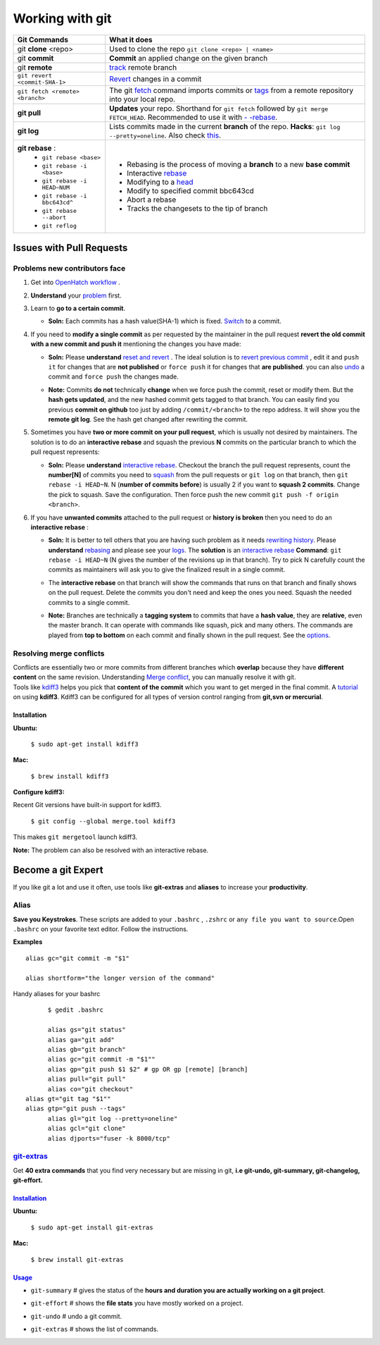 ================
Working with git
================

+-------------------------------+--------------------------------------------------------------------------------------+
| Git Commands                  |                What it does                                                          |
+===============================+======================================================================================+
| git **clone**  <repo>         | Used to clone the repo ``git clone <repo> | <name>``                                 |
+-------------------------------+--------------------------------------------------------------------------------------+
| git **commit**                |  **Commit** an applied change on the given branch                                    |
+-------------------------------+--------------------------------------------------------------------------------------+
| git **remote**                | `track <https://help.github.com/articles/configuring-a-remote-for-a-fork/>`_         |
|                               | remote branch                                                                        |
+-------------------------------+--------------------------------------------------------------------------------------+
| ``git revert <commit-SHA-1>`` |`Revert <http://git-scm.com/docs/git-revert>`_ changes in a commit                    |
+-------------------------------+--------------------------------------------------------------------------------------+
|``git fetch <remote> <branch>``| The git `fetch <https://www.atlassian.com/git/tutorials/syncing/git-fetch/>`_ command|
|                               | imports commits or `tags <http://git-scm.com/book/en/v2/Git-Basics-Tagging>`_        |
|                               | from a remote repository into your local repo.                                       |
+-------------------------------+--------------------------------------------------------------------------------------+
| **git pull**                  | **Updates** your repo. Shorthand for ``git fetch`` followed by                       |
|                               | ``git merge FETCH_HEAD``. Recommended                                                |
|                               | to use it with `- -rebase <http://bit.ly/1yAi5bf>`_.                                 |
+-------------------------------+--------------------------------------------------------------------------------------+
| **git log**                   | Lists commits made in the current **branch** of the                                  |
|                               | repo. **Hacks**: ``git log --pretty=oneline``.                                       |
|                               | Also check `this <https://coderwall.com/p/euwpig/a-better-git-log>`_.                |
+-------------------------------+--------------------------------------------------------------------------------------+
| **git rebase** :              |  - Rebasing is the process of moving a **branch**                                    |
|  - ``git rebase <base>``      |    to a new **base commit**                                                          |
|  - ``git rebase -i <base>``   |  - Interactive `rebase <https://help.github.com/articles/using-git-rebase/>`_        |
|  - ``git rebase -i HEAD~NUM`` |  - Modifying to a `head <https://help.github.com/articles/about-git-rebase/>`_       |
|  - ``git rebase -i bbc643cd^``|  - Modify to specified commit bbc643cd                                               |
|  - ``git rebase --abort``     |  - Abort a rebase                                                                    |
|  - ``git reflog``             |  - Tracks the changesets to the tip of branch                                        |
+-------------------------------+--------------------------------------------------------------------------------------+

Issues with Pull Requests
=========================

Problems new contributors face
-------------------------------

1. Get into `OpenHatch workflow <https://openhatch.org/wiki/OpenHatch_git_workflow>`_ .

#. | **Understand** your `problem <https://sethrobertson.github.io/GitFixUm/fixup.html>`_ 
     first.

#. Learn to **go to a certain commit**.

   * | **Soln:** Each commits has a hash value(SHA-1) which is fixed. 
       `Switch <http://stackoverflow.com/questions/4940054/how-can-i-switch-my-git-repository-to-a-particular-commit>`_ 
       to a commit.

#. | If you need to **modify a single commit** as per requested by the 
     maintainer in the pull request 
     **revert the old commit with a new commit and push it** 
     mentioning the changes you have made:

   * | **Soln:** Please **understand** `reset and revert <http://stackoverflow.com/questions/2530060/can-you-explain-what-git-reset-does-in-plain-english>`_ . 
       The ideal solution is to `revert previous commit <http://stackoverflow.com/questions/4114095/revert-to-a-previous-git-commit>`_ , 
       edit it and ``push it`` for changes that are **not published** or 
       ``force push`` it for changes that **are published**. 
       you can also `undo <http://stackoverflow.com/questions/927358/undo-the-last-git-commit>`_ 
       a commit and ``force push`` the changes made.

   * | **Note:** Commits **do not** technically **change** when we force push 
       the commit, reset or modify them. But the **hash gets updated**, and the 
       new hashed commit gets tagged to that branch. You can easily find you 
       previous **commit on github** too just by adding ``/commit/<branch>`` 
       to the repo address. It will show you the **remote git log**. See the 
       hash get changed after rewriting the commit.

#. | Sometimes you have **two or more commit on your pull request**, which is 
     usually not desired by maintainers. The solution is to do an 
     **interactive rebase** and squash the previous **N** commits on the 
     particular branch to which the pull request represents:

   * | **Soln:** Please **understand** `interactive rebase <https://help.github.com/articles/about-git-rebase/>`_. 
       Checkout the branch the pull request represents, count the **number[N]** 
       of commits you need to `squash <http://stackoverflow.com/questions/2563632/how-can-i-merge-two-commits-into-one>`_ 
       from the pull requests or ``git log`` on that branch, then 
       ``git rebase -i HEAD~N``. N (**number of commits before**) is usually 2 
       if you want to **squash 2 commits**. Change the pick to squash. 
       Save the configuration. Then force push the new commit 
       ``git push -f origin <branch>``.

#. | If you have **unwanted commits** attached to the pull request or 
     **history is broken** then you need to do an **interactive rebase** :

   * | **Soln:** It is better to tell others that you are having such problem 
       as it needs `rewriting history <http://git-scm.com/book/en/v2/Git-Tools-Rewriting-History>`_. 
       Please **understand** `rebasing <https://github.com/edx/edx-platform/wiki/How-to-Rebase-a-Pull-Request>`_ 
       and please see your `logs <http://git-scm.com/book/en/v2/Git-Basics-Viewing-the-Commit-History>`_. 
       The **solution** is an `interactive rebase <https://help.github.com/articles/about-git-rebase/>`_ 
       **Command**: ``git rebase -i HEAD~N`` (N gives the number of the 
       revisions up in that branch). Try to pick N carefully count the commits 
       as maintainers will ask you to give the finalized result in a single 
       commit.

   * | The **interactive rebase** on that branch will show the commands that 
       runs on that branch and finally shows on the pull request. Delete the 
       commits you don't need and keep the ones you need. Squash the needed 
       commits to a single commit.

   * | **Note:** Branches are technically a **tagging system** to commits that 
       have a **hash value**, they are **relative**, even the master branch. 
       It can operate with commands like squash, pick and many others. The 
       commands are played from **top to bottom** on each commit and finally 
       shown in the pull request. See the `options <https://help.github.com/articles/about-git-rebase/>`_.

Resolving merge conflicts
-------------------------
| Conflicts are essentially two or more commits from different branches which 
  **overlap** because they have **different content** on the same revision. 
  Understanding `Merge conflict <https://www.youtube.com/watch?v=zz7NuSCH6II>`_, 
  you can manually resolve it with git.

| Tools like `kdiff3 <https://www.kde.org/applications/development/kdiff3/>`_ 
  helps you pick that **content of the commit** which you want to get merged in 
  the final commit. A `tutorial <https://www.youtube.com/watch?v=-CkqiIPAzgQ>`_ 
  on using **kdiff3**. Kdiff3 can be configured for all types of version 
  control ranging from **git,svn or mercurial**.

Installation
~~~~~~~~~~~~

**Ubuntu:**

	``$ sudo apt-get install kdiff3``

**Mac:**
	
	``$ brew install kdiff3``


**Configure kdiff3:**

Recent Git versions have built-in support for kdiff3.
	
	``$ git config --global merge.tool kdiff3``

This makes ``git mergetool`` launch kdiff3.


**Note:** The problem can also be resolved with an interactive rebase.

Become a git Expert
===================

| If you like git a lot and use it often, use tools like **git-extras** and 
  **aliases** to increase your **productivity**.

Alias
-----
| **Save you Keystrokes**. These scripts are added to your ``.bashrc`` , 
  ``.zshrc`` or ``any file you want to source``.Open ``.bashrc`` on your 
  favorite text editor. Follow the instructions.

**Examples** ::

	alias gc="git commit -m "$1"

	alias shortform="the longer version of the command"

Handy aliases for your bashrc ::

	$ gedit .bashrc

	alias gs="git status"
	alias ga="git add"
	alias gb="git branch"
	alias gc="git commit -m "$1""
	alias gp="git push $1 $2" # gp OR gp [remote] [branch]
	alias pull="git pull"
	alias co="git checkout"
  alias gt="git tag "$1""
  alias gtp="git push --tags"
	alias gl="git log --pretty=oneline"
	alias gcl="git clone"
	alias djports="fuser -k 8000/tcp"

`git-extras <https://github.com/tj/git-extras>`_
-------------------------------------------------
| Get **40 extra commands** that you find very necessary but are missing in 
  git, **i.e git-undo, git-summary, git-changelog, git-effort.**

`Installation <https://github.com/tj/git-extras/wiki/Installation>`_
~~~~~~~~~~~~~~~~~~~~~~~~~~~~~~~~~~~~~~~~~~~~~~~~~~~~~~~~~~~~~~~~~~~~~

**Ubuntu:**

	``$ sudo apt-get install git-extras``

**Mac:**

	``$ brew install git-extras``

`Usage <http://vimeo.com/45506445>`_
~~~~~~~~~~~~~~~~~~~~~~~~~~~~~~~~~~~~~

* | ``git-summary`` # gives the status of the 
    **hours and duration you are actually working on a git project**.

* ``git-effort`` # shows the **file stats** you have mostly worked on a project.

* ``git-undo`` # undo a git commit.

* ``git-extras`` # shows the list of commands.